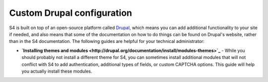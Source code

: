 .. _drupal:
===========================
Custom Drupal configuration
===========================

S4 is built on top of an open-source platform called `Drupal <http://drupal.org>`_, which means you can add additional functionality to your site if needed, and also means that some of the documentation on how to do things can be found on Drupal's website, rather than in the S4 documentation. The following guides are helpful for your technical administrator:

* **`Installing themes and modules <http://drupal.org/documentation/install/modules-themes>`_** - While you should probably not install a different theme for S4, you can sometimes install additional modules that will not conflict with S4 to add authentication, additional types of fields, or custom CAPTCHA options. This guide will help you actually install these modules.